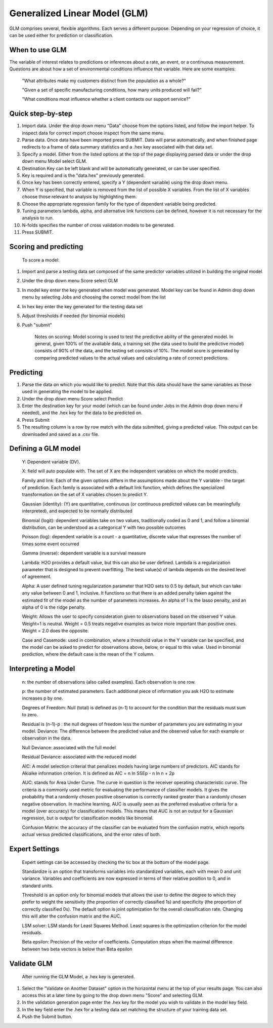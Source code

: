 
Generalized Linear Model (GLM)
------------------------------

GLM comprises several, flexible algorithms. Each serves a different
purpose. Depending on your regression of choice, it can be used either 
for prediction or classification.

When to use GLM 
"""""""""""""""

The variable of interest relates to  predictions or inferences
about a rate, an event, or a continuous measurement. Questions are
about how a set of environmental conditions
influence that variable. Here are some examples:

  "What attributes make my customers distinct from the population as a whole?"

  "Given a set of specific manufacturing conditions, how many units produced will fail?"

  "What conditions most influence whether a client contacts our support service?"


Quick step-by-step
""""""""""""""""""
       
#. Import data. Under the drop down menu "Data" choose from the
   options listed, and follow the import helper. To inspect data
   for correct import choose inspect from the same menu.  

#. Parse data. Once data have been imported press SUBMIT. Data will
   parse automatically, and when finished page redirects
   to a frame of data summary statistics and a .hex key
   associated with that data set.  

#. Specify a model. Either from the listed options at the top of the
   page displaying parsed data or under the drop down menu Model select GLM. 

#. Destination Key can be left blank and will be automatically
   generated, or can be user specified.

#. Key is required and is the "data.hex" previously generated. 

#. Once key has been correctly entered, specify a Y (dependent
   variable) using  the drop down menu.

#. When Y is specified, that variable is removed from the list of
   possible X variables. From the list of X variables choose those
   relevant to analysis by highlighting them. 

#. Choose the appropriate regression family for the type of dependent variable
   being predicted. 

#. Tuning parameters lambda, alpha, and alternative link functions can be
   defined, however it is not necessary for the analysis to run.

#. N-folds specifies the number of cross validation models to be generated.  

#.  Press SUBMIT.  

  
Scoring and predicting
""""""""""""""""""""""
      
      To score a model: 
     
#. Import and parse a testing data set composed of the same predictor
   variables utilized in building the original model 

#. Under the drop down menu Score select GLM

#. In model key enter the key generated when model was
   generated. Model key can be found in Admin drop down menu by
   selecting Jobs and choosing the correct model from the list 

#. In hex key enter the key generated for the testing data set 

#. Adjust thresholds if needed (for binomial models)

#. Push "submit"

      Notes on scoring: Model scoring is used to test the predictive ability of the generated model. In general, given 100% of the available data, a training set (the data used to build the predictive model) consists of 90% of the data, and the testing set consists of 10%. The model score is generated by comparing predicted values to the actual values and calculating a rate of correct predictions. 

Predicting
""""""""""
 
#. Parse the data on which you would like to predict. Note that this
   data should have the same variables as those used in generating the
   model to be applied. 

#. Under the drop down menu Score select Predict
   
#. Enter the destination key for your model (which can be found under
   Jobs in the Admin drop down menu if needed), and the .hex key for
   the data to be predicted on. 

#. Press Submit

#. The resulting column is a row by row match with the data submitted,
   giving a predicted value. This output can be downloaded and saved
   as a .csv file. 



Defining a GLM model
""""""""""""""""""""

  Y: Dependent variable (DV).
	
  X:  field will auto populate with. The set of X are the independent
  variables on which the model predicts.
  

  Family and link:  Each of the given options differs in the
  assumptions made about the Y variable - the target of
  prediction. Each family is associated with a default link function,
  which defines the specialized transformation on the set of X
  variables chosen to  predict Y. 	

  Gaussian (identity): (Y) are quantitative, continuous (or continuous
  predicted values can be meaningfully interpreted), and expected to
  be normally distributed 

  Binomial (logit): dependent variables take on two values,
  traditionally coded as 0 and 1, and follow a binomial distribution,
  can be understood as a categorical Y with two possible outcomes

  Poisson (log): dependent variable is a count - a quantitative,
  discrete value that expresses the number of times some event occurred

  Gamma (inverse): dependent variable is a survival measure

  Lambda: H2O provides a default value, but this can also be user
  defined. Lambda is a regularization parameter that is designed to
  prevent overfitting. The best value(s) of lambda depends on the
  desired level of agreement. 

  Alpha: A user defined tuning regularization parameter that H2O sets
  to 0.5 by default, but which can take any value between 0 and 1,
  inclusive.  It functions so that there is an added penalty taken
  against the estimated fit of the model as the number of parameters
  increases. An alpha of 1 is the lasso penalty, and an alpha of 0 is
  the ridge penalty.
 
  Weight: Allows the user to specify consideration given to
  observations based on the observed Y value. Weight=1 is
  neutral. Weight = 0.5 treats negative examples as twice more
  important than positive ones. Weight = 2.0 does the opposite.

  Case and Casemode: used in combination, where a threshold value in
  the Y variable can be specified, and the model can be asked to
  predict for observations above, below, or equal to this value. Used
  in binomial prediction, where the default case is the mean of the Y column.  

Interpreting a Model
""""""""""""""""""""

  n: the number of observations (also called examples). Each
  observation is one row.

  p: the number of estimated parameters. Each additional piece of
  information you ask H2O to estimate increases p by one. 

  Degrees of Freedom: Null (total) is defined as (n-1) to account for the
  condition that the residuals 	must sum to zero. 

  Residual is (n-1)-p : the null degrees of freedom less the number of
  parameters you are estimating in your model. Deviance: The
  difference between the predicted value and the observed value for
  each example or observation in the data. 
	
  Null Deviance: associated with the full model
 
  Residual Deviance: associated with the reduced model

  AIC: A model selection criterial that penalizes models having large
  numbers of predictors. AIC stands for Akiaike information
  criterion. It is defined as AIC = n ln SSEp - n ln n + 2p

  AUC: stands for Area Under Curve. The curve in question is the
  receiver operating characteristic curve. The criteria is a commonly
  used metric for evaluating the performance of classifier models. It
  gives the probability that a randomly chosen positive observation is
  correctly ranked greater than a randomly chosen negative
  observation. In machine learning, AUC is usually seen as the
  preferred evaluative criteria for a model (over accuracy) for
  classification models. This means that AUC is not an output for a
  Gaussian regression, but is output for classification models like binomial. 

  Confusion Matrix: the accuracy of the classifier can be evaluated
  from the confusion matrix, which reports actual versus predicted
  classifications, and the error rates of both.

Expert Settings
"""""""""""""""      
  Expert settings can be accessed by checking the tic box at the bottom of the model page. 

  Standardize is an option that transforms variables into
  standardized variables, each with mean 0 and unit
  variance. Variables and coefficients are now expressed in terms of
  their relative position to 0, and in standard units. 

  Threshold is an option only for binomial models that allows the user
  to define the degree to which they prefer to weight the sensitivity
  (the proportion of correctly classified 1s) and specificity (the
  proportion of correctly classified 0s). The default option is joint
  optimization for the overall classification rate. Changing this will
  alter the confusion matrix and the AUC. 

  LSM solver: LSM stands for Least Squares Method. Least squares is
  the optimization criterion for the model residuals. 

  Beta epsilon: Precision of the vector of coefficients. Computation
  stops when the maximal difference between two beta vectors is below
  than Beta epsilon

Validate GLM 
"""""""""""""

  After running the GLM Model, a .hex key is generated.

#.  Select the "Validate on Another Dataset" option in the horizontal
    menu at the top of your results page. You can also access this at
    a later time by going to the drop down menu "Score" and selecting GLM.

#.  In the validation generation page enter the .hex key for the model
    you wish to validate in the model key field.

#.  In the key field enter the .hex for a testing data set matching
    the structure of your training data set. 

#.  Push the Submit button. 


	

